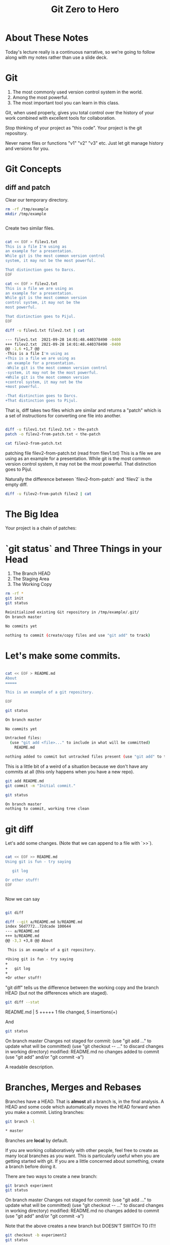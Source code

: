 #+HTML_HEAD: <link rel="stylesheet" type="text/css" href="./style.css"/>
#+TITLE: Git Zero to Hero
* About These Notes

Today's lecture really is a continuous narrative, so we're going to
follow along with my notes rather than use a slide deck.

* Git

1. The most commonly used version control system in the world.
2. Among the most powerful.
3. The most important tool you can learn in this class.

Git, when used properly, gives you total control over the history of
your work combined with excellent tools for collaboration. 

Stop thinking of your project as "this code". Your project is the git
repository.

Never name files or functions "v1" "v2" "v3" etc. Just let git manage
history and versions for you.

* Git Concepts

** diff and patch
[[./images/diff-patch.png]]

Clear our temporary directory.

#+begin_src sh :results code :exports both
rm -rf /tmp/example
mkdir /tmp/example
#+end_src

#+RESULTS:
#+begin_src sh
#+end_src

Create two similar files.

#+begin_src sh :results code :exports both :dir /tmp/example :export both

cat << EOF > filev1.txt
This is a file I'm using as
an example for a presentation.
While git is the most common version control
system, it may not be the most powerful.

That distinction goes to Darcs.
EOF

cat << EOF > filev2.txt
This is a file we are using as
an example for a presentation.
While git is the most common version 
control system, it may not be the 
most powerful.

That distinction goes to Pijul.
EOF

diff -u filev1.txt filev2.txt | cat

#+end_src

#+RESULTS:
#+begin_src sh
--- filev1.txt	2021-09-28 14:01:48.440378490 -0400
+++ filev2.txt	2021-09-28 14:01:48.440378490 -0400
@@ -1,6 +1,7 @@
-This is a file I'm using as
+This is a file we are using as
 an example for a presentation.
-While git is the most common version control
-system, it may not be the most powerful.
+While git is the most common version 
+control system, it may not be the 
+most powerful.
 
-That distinction goes to Darcs.
+That distinction goes to Pijul.
#+end_src

That is, diff takes two files which are similar and returns a "patch"
which is a set of instructions for converting one file into another.

#+begin_src sh :results code :exports both :dir /tmp/example

diff -u filev1.txt filev2.txt > the-patch
patch -o filev2-from-patch.txt < the-patch

cat filev2-from-patch.txt 

#+end_src

#+RESULTS:
#+begin_export html
patching file filev2-from-patch.txt (read from filev1.txt)
This is a file we are using as
an example for a presentation.
While git is the most common version 
control system, it may not be the 
most powerful.

That distinction goes to Pijul.
#+end_export

Naturally the difference between `filev2-from-patch` and `filev2` is
the empty diff.

#+begin_src sh :results code :exports both :dir /tmp/example
diff -u filev2-from-patch filev2 | cat
#+end_src

#+RESULTS:
#+begin_export html
#+end_export

* The Big Idea

Your project is a chain of patches:

* `git status` and Three Things in your Head

[[./images/rule-of-three.png]]

1. The Branch HEAD
2. The Staging Area
3. The Working Copy

#+begin_src sh :results code :exports both :dir /tmp/example
rm -rf *
git init
git status
#+end_src

#+RESULTS:
#+begin_src sh
Reinitialized existing Git repository in /tmp/example/.git/
On branch master

No commits yet

nothing to commit (create/copy files and use "git add" to track)
#+end_src

* Let's make some commits.

#+begin_src sh :results code :exports both :dir /tmp/example

cat << EOF > README.md
About
=====

This is an example of a git repository.

EOF

git status

#+end_src

#+RESULTS:
#+begin_src sh
On branch master

No commits yet

Untracked files:
  (use "git add <file>..." to include in what will be committed)
	README.md

nothing added to commit but untracked files present (use "git add" to track)
#+end_src

This is a little bit of a weird of a situation because we don't have
any commits at all (this only happens when you have a new repo).

#+begin_src sh :results code :exports both :dir /tmp/example
git add README.md
git commit -m "Initial commit."
#+end_src

#+begin_src sh :results code :exports both :dir /tmp/example
git status
#+end_src


#+RESULTS:
#+begin_src sh
On branch master
nothing to commit, working tree clean
#+end_src


* git diff

Let's add some changes. (Note that we can append to a file with `>>`).

#+begin_src sh :results code :exports both :dir /tmp/example

cat << EOF >> README.md
Using git is fun - try saying

   git log 
   
Or other stuff!
EOF

#+end_src

#+RESULTS:
#+begin_src sh
#+end_src

Now we can say 

#+begin_src sh :results code :exports both :dir /tmp/example

git diff

#+end_src

#+RESULTS:
#+begin_src sh
diff --git a/README.md b/README.md
index 56d7772..72dcade 100644
--- a/README.md
+++ b/README.md
@@ -3,3 +3,8 @@ About
 
 This is an example of a git repository.
 
+Using git is fun - try saying
+
+   git log 
+   
+Or other stuff!
#+end_src

"git diff" tells us the difference between the working copy and the
branch HEAD (but not the differences which are staged).

#+begin_src sh :results code :exports both :dir /tmp/example
git diff --stat
#+end_src

#+RESULTS:
#+begin_export html
 README.md | 5 +++++
 1 file changed, 5 insertions(+)
#+end_export

And 


#+begin_src sh :results code :exports both :dir /tmp/example
git status
#+end_src

#+RESULTS:
#+begin_export html
On branch master
Changes not staged for commit:
  (use "git add <file>..." to update what will be committed)
  (use "git checkout -- <file>..." to discard changes in working directory)

	modified:   README.md

no changes added to commit (use "git add" and/or "git commit -a")
#+end_export

A readable description.

* Branches, Merges and Rebases

Branches have a HEAD. That is *almost* all a branch is, in the final
analysis. A HEAD and some code which automatically moves the HEAD
forward when you make a commit. Listing branches:

#+begin_src sh :results code :exports both :dir /tmp/example
git branch -l
#+end_src

#+RESULTS:
#+begin_src sh
,* master
#+end_src

Branches are *local* by default.

If you are working collaboratively with other people, feel free to
create as many local branches as you want. This is particularly useful
when you are getting started with git. If you are a little concerned
about something, create a branch before doing it.

There are two ways to create a new branch:

#+begin_src sh :results code :exports both :dir /tmp/example
git branch experiment
git status
#+end_src

#+RESULTS:
#+begin_export html
On branch master
Changes not staged for commit:
  (use "git add <file>..." to update what will be committed)
  (use "git checkout -- <file>..." to discard changes in working directory)

	modified:   README.md

no changes added to commit (use "git add" and/or "git commit -a")
#+end_export

Note that the above creates a new branch but DOESN'T SWITCH TO IT!!

#+begin_src sh :results code :exports both :dir /tmp/example
git checkout -b experiment2
git status
#+end_src

#+RESULTS:
#+begin_export html
M	README.md
On branch experiment2
Changes not staged for commit:
  (use "git add <file>..." to update what will be committed)
  (use "git checkout -- <file>..." to discard changes in working directory)

	modified:   README.md

no changes added to commit (use "git add" and/or "git commit -a")
#+end_export

Note we've switched to the experiment2 branch. 

checkout (without -b) lets us check out other branches.

#+begin_src sh :results code :exports both :dir /tmp/example
git checkout master
git status
#+end_src

#+RESULTS:
#+begin_export html
M	README.md
On branch master
Changes not staged for commit:
  (use "git add <file>..." to update what will be committed)
  (use "git checkout -- <file>..." to discard changes in working directory)

	modified:   README.md

no changes added to commit (use "git add" and/or "git commit -a")
#+end_export

#+begin_src sh :results code :exports both :dir /tmp/example
git checkout experiment2
#+end_src

#+RESULTS:
#+begin_export html
M	README.md
#+end_export

Note that we can switch branches even if the working copy has changes.

* Merge

Let's make a commit. 

#+begin_src sh :results code :exports both :dir /tmp/example
git add README.md
git commit -m "Extended README."
#+end_src

#+RESULTS:
#+begin_export html
[experiment2 94ea475] Extended README.
 1 file changed, 5 insertions(+)
#+end_export

A simple merge:

#+begin_src sh :results code :exports both :dir /tmp/example
git checkout master
git merge experiment2
git log -2 | cat
#+end_src

#+RESULTS:
#+begin_export html
Updating 4ac2b32..94ea475
Fast-forward
 README.md | 5 +++++
 1 file changed, 5 insertions(+)
commit 94ea475ffb949f8e7703c019722f0de10a57372a
Author: Vincent <Vincent Toups>
Date:   Wed Sep 2 12:59:05 2020 -0400

    Extended README.

commit 4ac2b32b0b5d70d362decf6fcde5c06c270408b8
Author: Vincent <Vincent Toups>
Date:   Wed Sep 2 12:58:38 2020 -0400

    Initial commit.
#+end_export

[[./images/basic-merge.png]]

This is a "fast forward" merge - we just add each commit from
experiment2 to master. Because experiment2 is based precisely on the
same commit that the master branch is still on, this is a trivial
operation.

* Conflicts and Rebase

Ther power of git is how it enables distributed development: two
people on different machines (or even one person on different machines
or just on different branches.)

The simplest conflict is that one branch has "moved ahead" while
another has done work based on a previous state.

For now, imagine we are working on an experiment on a new branch,
experiment3:

[[./images/merge-vs-rebase.png]]

We want to get the code represented by the orange commits. We could do
it by merge or by rebase.

The rebase is tidier and also more polite. It presumes that master is
the authoritative version of the code and thus it should be that your
experiment should look like it was made on the most recent version of
master possible.

#+begin_src sh :results code :exports both :dir /tmp/example
git checkout -b experiment3
git status
#+end_src

#+RESULTS:
#+begin_export html
On branch experiment3
nothing to commit, working tree clean
#+end_export

A simple case where there are no textual conflicts.

#+begin_src sh :results code :exports both :dir /tmp/example
cat << EOF > hello.md
Hi everyone!
EOF
git add hello.md
git commit -m "Added hello.md"
#+end_src

#+RESULTS:
#+begin_export html
[experiment3 bf1f3e8] Added hello.md
 1 file changed, 1 insertion(+)
 create mode 100644 hello.md
#+end_export

Now let's make a commit on master without merging first. This
simulates master "moving on".

#+begin_src sh :results code :exports both :dir /tmp/example
git checkout master
cat << EOF > goodbye.md
So long, everyone.
EOF
git add goodbye.md
git commit -m "Added goodbye."
#+end_src

#+RESULTS:
#+begin_export html
[master 9c53a82] Added goodbye.
 1 file changed, 1 insertion(+)
 create mode 100644 goodbye.md
#+end_export

Now we check out experiment3 and do some experiments.

#+begin_src sh :results code :exports both :dir /tmp/example
git checkout experiment3
git checkout -b experiment3-merge
git merge master
#+end_src

#+RESULTS:
#+begin_export html
Merge made by the 'recursive' strategy.
 goodbye.md | 1 +
 1 file changed, 1 insertion(+)
 create mode 100644 goodbye.md
#+end_export

#+begin_src sh :results code :exports both :dir /tmp/example
git log -3
#+end_src

#+RESULTS:
#+begin_export html
commit 4d6c37a3bf38fce703fb9b457ca7b59fa2170fe3
Merge: bf1f3e8 9c53a82
Author: Vincent <Vincent Toups>
Date:   Wed Sep 2 12:59:18 2020 -0400

    Merge branch 'master' into experiment3-merge

commit 9c53a827ecc6e824b2841dc257a6f2e047ea873a
Author: Vincent <Vincent Toups>
Date:   Wed Sep 2 12:59:15 2020 -0400

    Added goodbye.

commit bf1f3e88d58eb282a4217a6cac49ad799cc47b6b
Author: Vincent <Vincent Toups>
Date:   Wed Sep 2 12:59:13 2020 -0400

    Added hello.md
#+end_export

Note that we branched before the merge. We can get back to where we
were before by checkout out experiment3.

#+begin_src sh :results code :exports both :dir /tmp/example
git checkout experiment3
git checkout -b experiment-rebase
git rebase master
git log -3
#+end_src

#+RESULTS:
#+begin_export html
First, rewinding head to replay your work on top of it...
Applying: Added hello.md
commit 404739e43a11624493cbcc4274815ef8fb171955
Author: Vincent <Vincent Toups>
Date:   Wed Sep 2 12:59:13 2020 -0400

    Added hello.md

commit 9c53a827ecc6e824b2841dc257a6f2e047ea873a
Author: Vincent <Vincent Toups>
Date:   Wed Sep 2 12:59:15 2020 -0400

    Added goodbye.

commit 94ea475ffb949f8e7703c019722f0de10a57372a
Author: Vincent <Vincent Toups>
Date:   Wed Sep 2 12:59:05 2020 -0400

    Extended README.
#+end_export

Note the absence of the merge. 

Most of the time code flows back into master - this is the "canonical"
version of the repository meant for things which are "really done."

The nice thing about rebase is that it allows us to do a trivial merge
of the feature branch into master - the feature branch now looks like
it was based on the most recent version.

#+begin_src sh :results code :exports both :dir /tmp/example
git checkout master
git merge experiment-rebase
git log -3
#+end_src

#+RESULTS:
#+begin_export html
Updating 9c53a82..404739e
Fast-forward
 hello.md | 1 +
 1 file changed, 1 insertion(+)
 create mode 100644 hello.md
commit 404739e43a11624493cbcc4274815ef8fb171955
Author: Vincent <Vincent Toups>
Date:   Wed Sep 2 12:59:13 2020 -0400

    Added hello.md

commit 9c53a827ecc6e824b2841dc257a6f2e047ea873a
Author: Vincent <Vincent Toups>
Date:   Wed Sep 2 12:59:15 2020 -0400

    Added goodbye.

commit 94ea475ffb949f8e7703c019722f0de10a57372a
Author: Vincent <Vincent Toups>
Date:   Wed Sep 2 12:59:05 2020 -0400

    Extended README.
#+end_export

A "fast forward" merge doesn't create a merge commit.

_Moral of the Story: Rebase when working on features. Save "merge" for
 genuine mergers of truly different histories._

* Detached Head State and Commit Ids

[[./images/detached-head.png]]

#+begin_src sh :results code :exports both :dir /tmp/example
git log
#+end_src

Each commit has an id.

#+begin_src sh :results code :exports both :dir /tmp/example
git log | grep commit | cut -d' ' -f2
#+end_src

#+RESULTS:
#+begin_src sh
7773464516c13897b58298198642eb1bb8ded296
b8256cefd795925e751e6e6c0c337e5196468db7
81910e580bcf5aae8916d1e1d649b102bd817fca
78cf118ecc0e025847e991f2be54939a4ef73fba

#+end_src

Let's detach our head.

#+begin_src sh :results code :exports both :dir /tmp/example
commit_id=$(git log | grep commit | cut -d' ' -f2 | sed '3q;d')
git checkout $commit_id
git status
#+end_src

#+RESULTS:
#+begin_src sh
HEAD detached at 81910e5
nothing to commit, working tree clean
#+end_src

You can always re-attach your head by checking out a branch (or
creating a new one).

#+begin_src sh :results code :exports both :dir /tmp/example
git checkout -b new-head
git status
git log
#+end_src

#+RESULTS:
#+begin_src sh
On branch new-head
nothing to commit, working tree clean
commit 81910e580bcf5aae8916d1e1d649b102bd817fca
Author: Vincent <Vincent Toups>
Date:   Wed Sep 2 13:04:00 2020 -0400

    Extended README.

commit 78cf118ecc0e025847e991f2be54939a4ef73fba
Author: Vincent <Vincent Toups>
Date:   Wed Sep 2 13:04:00 2020 -0400

    Initial commit.
#+end_src

* Resolving Conflicts

Conflicts occur when two commits touch the same line of code. Git can
tell you about them but it can't fix them for you. Let's simulate a
conflict.

#+begin_src sh :results code :exports both :dir /tmp/example
git checkout master
git checkout -b conflicts
cat << EOF > conflicts-here.md
This is a file
it has some lines
I hope nothing goes wrong!
Perhaps it will, though.
Best have a plan.
EOF

git add conflicts-here.md
git commit -m "Added a new file."
#+end_src

#+RESULTS:
#+begin_src sh
[conflicts b4f5110] Added a new file.
 1 file changed, 5 insertions(+)
 create mode 100644 conflicts-here.md
#+end_src

Now on master, let's create a conflict.

#+begin_src sh :results code :exports both :dir /tmp/example
git checkout master
cat << EOF > conflicts-here.md
This is a file
it has many lines
I hope nothing goes wrong!
Perhaps it will, though.
Best have a good plan.
EOF

git add conflicts-here.md
git commit -m "Added a conflict file."
#+end_src

#+RESULTS:
#+begin_src sh
[master e60feb9] Added a conflict file.
 1 file changed, 5 insertions(+)
 create mode 100644 conflicts-here.md
#+end_src

We are good citizens, so we go to the conflicts branch and try to
rebase on master, which has moved ahead.

#+begin_src sh :results code :exports both :dir /tmp/example
git checkout conflicts
# we'd usually run this
# git rebase master
# but since we are capturing the output in this document 
# we need to be a litte tricky
git rebase master > rebase-report
cat rebase-report
rm rebase-report
#+end_src

#+RESULTS:
#+begin_src sh
First, rewinding head to replay your work on top of it...
Applying: Added a new file.
Using index info to reconstruct a base tree...
Falling back to patching base and 3-way merge...
Auto-merging conflicts-here.md
CONFLICT (add/add): Merge conflict in conflicts-here.md
Patch failed at 0001 Added a new file.
Use 'git am --show-current-patch' to see the failed patch

Resolve all conflicts manually, mark them as resolved with
"git add/rm <conflicted_files>", then run "git rebase --continue".
You can instead skip this commit: run "git rebase --skip".
To abort and get back to the state before "git rebase", run "git rebase --abort".

#+end_src

To resolve this we need to look at the file:

#+begin_src sh :results code :exports both :dir /tmp/example
cat conflicts-here.md
#+end_src

#+RESULTS:
#+begin_src sh
This is a file
<<<<<<< HEAD
it has many lines
I hope nothing goes wrong!
Perhaps it will, though.
Best have a good plan.
=======
it has some lines
I hope nothing goes wrong!
Perhaps it will, though.
Best have a plan.
>>>>>>> Added a new file.
#+end_src

Note that git has fused these files together and it expects us to edit
it until we have the version we want.

Let's assume our version is actually better, so we keep just the
bottom part:

#+begin_src sh :results code :exports both :dir /tmp/example
cat << EOF > conflicts-here.md
it has some lines
I hope nothing goes wrong!
Perhaps it will, though.
Best have a plan.
EOF
git add conflicts-here.md
git rebase --continue 
#+end_src

#+RESULTS:
#+begin_src sh
Applying: Added a new file.
#+end_src

And that should finish the merge:

#+begin_src sh :results code :exports both :dir /tmp/example
git log -3
#+end_src

#+RESULTS:
#+begin_src sh

    Added a new file.

commit e60feb99420bd5564d7aa02823933754f71f5153
Author: Vincent <Vincent Toups>
Date:   Wed Sep 2 13:32:28 2020 -0400

    Added a conflict file.

commit 7773464516c13897b58298198642eb1bb8ded296
Author: Vincent <Vincent Toups>
Date:   Wed Sep 2 13:04:00 2020 -0400

    Added hello.md
#+end_src

* git commit ammend

Sometimes we want to modify the last commit. This is ok as long as we
haven't pushed yet. 

In this case the commit message is now a little weird - its better to
say we modified the file introduced by master.

#+begin_src sh :results code :exports both :dir /tmp/example
git commit --amend -m "Modified the conflicting file."
#+end_src

#+RESULTS:
#+begin_src sh
[conflicts f6479d8] Modified the conflicting file.
 Date: Wed Sep 2 13:30:45 2020 -0400
 1 file changed, 2 insertions(+), 3 deletions(-)
#+end_src

Now we just need to merge our conflicts branch onto master:

#+begin_src sh :results code :exports both :dir /tmp/example
git checkout master 
git merge conflicts
#+end_src

* Remotes

Git is distributed version control. Everyone who has a git repository
is in principle working alone.

`remotes` are the way git allows collaboration. Remotes have names
which point to locations. By far the most common name for a remote is
`origin` and that remote often points to github, though there are
other services (bitbucket, gitlab). A remote can even be another
directory on your computer.

You list your remotes by saying:

#+begin_src sh :results code :exports both :dir /tmp/example
git remote -v
#+end_src

#+RESULTS:
#+begin_src sh
#+end_src

But we don't have any. We all created our git repositories locally
first and then associated them with a remote on github by saying something like 

#+begin_src sh :results code :exports both :dir /tmp/example
# git remote add origin <some-url-at-github>
#+end_src

But its much more ordinary to have a remote configured for you via a
clone:

(Clear any previous workspaces)

#+begin_src sh :results code :exports both :dir /tmp/example
rm -rf /tmp/workspace
mkdir /tmp/workspace
#+end_src

#+RESULTS:
#+begin_src sh
#+end_src

And in that directory:

#+begin_src sh :results code :exports both :dir /tmp/workspace
git clone git@github.com:Vincent-Toups/bios611-project1.git
cd bios611-project1
git remote -v
#+end_src

#+RESULTS:
#+begin_src sh
origin	git@github.com:Vincent-Toups/bios611-project1.git (fetch)
origin	git@github.com:Vincent-Toups/bios611-project1.git (push)
#+end_src

Note that you may also clone from an `https` link. This specifies the
way you intend to interact with the remote repository. Either is fine,
but if you are using ssh keys it probably will be a `git@` style url.

You can generally ignore this business of `fetch` and `push` remotes.

* Remotes and Branches

Usually you are trying to keep synchronized with a remote branch that
someone else might be working on.

When you clone a repo for the first time it automatically sets up
associations between the local branches and the branches on the remote
you cloned from.

Thus commands like `git push`, `git pull` and `git fetch` know what
branch to look for on the remote.

* Don't pull

You should understand `git pull` as meaning strictly "I am behind the
remote and I've done nothing at all locally and I just want to get the
latest commits."

In any other situation you want to do the following:

* the fetch/rebase pattern

#+begin_src sh :results code :exports both :dir /tmp/example
git fetch # grab the remote commits but don't change local branches
git rebase origin/master # rebase master on origin master
#+end_src

* Interactive Staging And Small Commits

#+begin_src sh :results code :exports both :dir /tmp/example
# git add -i # I have to demo this
#+end_src

The idea is to add _pieces_ of files to the staging area. This allows
very granular commits even if you let the working copy get pretty
messy.

* Forks and Pull Requests

You are unlikely to need to do this in this class, but you are likely
to have to do it at some point.

Conceptually, every `git clone` produces a fork. But on github and
other places there is a more formal idea.

[[./images/fork.png]]

This clones the repo to your account. You can then clone it onto your
computer and work on it. If you do work you think you might want to
contribute back you should then do a pull request via github.

But before you do that you would need to rebase your master branch on
the original repository (this is the polite thing to do in most
cases).

This is a good way to see when you might have more than one remote.

#+begin_src sh :results code :exports both :dir /tmp/example
cd /tmp
rm -rf puff 
git clone git@github.com:Vincent-Toups/puff.git
cd puff
git remote -v 
#+end_src

#+RESULTS:
#+begin_src sh
origin	git@github.com:Vincent-Toups/puff.git (fetch)
origin	git@github.com:Vincent-Toups/puff.git (push)
#+end_src

Note that I've only got remotes for my copy of the repo.

I can add a second remote for the "upstream" version of the project
(that is, the place I cloned from).

#+begin_src sh :results code :exports both :dir /tmp/puff
git remote add upstream git@github.com:VincentToups/puff.git 
#+end_src

And then to rebase I'd say:

#+begin_src sh :results code :exports both :dir /tmp/example
git fetch upstream
git rebase upstream/master 
git push # up to my CSCC account.
#+end_src

And then I'd make a pull request.

